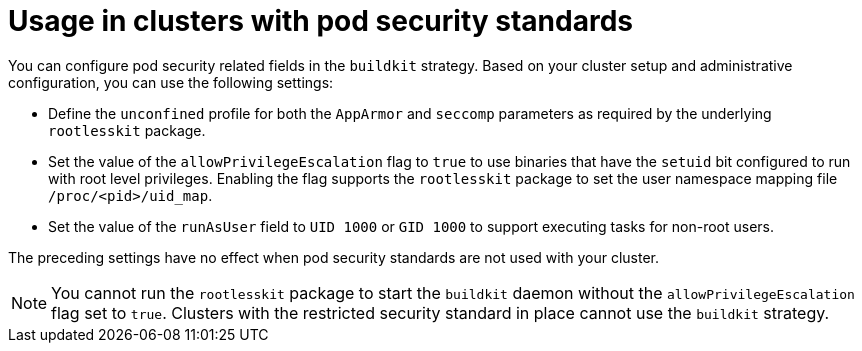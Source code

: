 // This module is included in the following assembly:
//
// builds/installing-sample-build-strategies.adoc

:_content-type: CONCEPT
[id="usage-with-pod-security-standard_{context}"]
= Usage in clusters with pod security standards

You can configure pod security related fields in the `buildkit` strategy. Based on your cluster setup and administrative configuration, you can use the following settings:

* Define the `unconfined` profile for both the `AppArmor` and `seccomp` parameters as required by the underlying `rootlesskit` package.
* Set the value of the `allowPrivilegeEscalation` flag to `true` to use binaries that have the `setuid` bit configured to run with root level privileges. Enabling the flag supports the `rootlesskit` package to set the user namespace mapping file `/proc/<pid>/uid_map`.
* Set the value of the `runAsUser` field to `UID 1000` or `GID 1000` to support executing tasks for non-root users.

The preceding settings have no effect when pod security standards are not used with your cluster.

[NOTE]
====
You cannot run the `rootlesskit` package to start the `buildkit` daemon without the `allowPrivilegeEscalation` flag set to `true`. Clusters with the restricted security standard in place cannot use the `buildkit` strategy.
====
